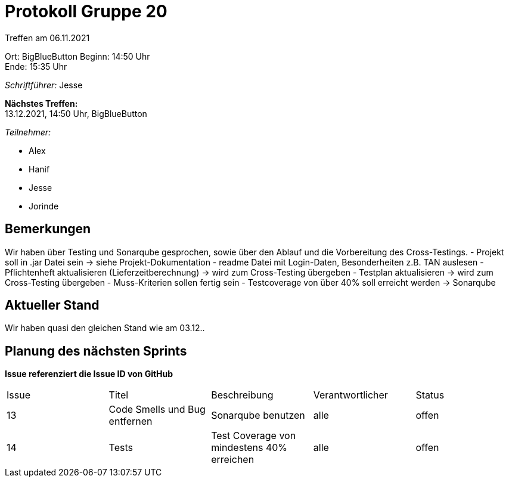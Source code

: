 = Protokoll Gruppe 20

Treffen am 06.11.2021

Ort:      BigBlueButton
Beginn:   14:50 Uhr +
Ende:     15:35 Uhr

__Schriftführer:__ Jesse

*Nächstes Treffen:* +
13.12.2021, 14:50 Uhr, BigBlueButton

__Teilnehmer:__

- Alex
- Hanif
- Jesse
- Jorinde

== Bemerkungen

Wir haben über Testing und Sonarqube gesprochen, sowie über den Ablauf und die Vorbereitung des Cross-Testings.
- Projekt soll in .jar Datei sein -> siehe Projekt-Dokumentation
- readme Datei mit Login-Daten, Besonderheiten z.B. TAN auslesen
- Pflichtenheft aktualisieren (Lieferzeitberechnung) -> wird zum Cross-Testing übergeben
- Testplan aktualisieren -> wird zum Cross-Testing übergeben 
- Muss-Kriterien sollen fertig sein 
- Testcoverage von über 40% soll erreicht werden -> Sonarqube

== Aktueller Stand

Wir haben quasi den gleichen Stand wie am 03.12..

== Planung des nächsten Sprints
*Issue referenziert die Issue ID von GitHub*

[option="headers"]
|===
|Issue |Titel |Beschreibung |Verantwortlicher |Status
|13 |Code Smells und Bug entfernen |Sonarqube benutzen |alle |offen
|14 |Tests |Test Coverage von mindestens 40% erreichen |alle |offen
|===


